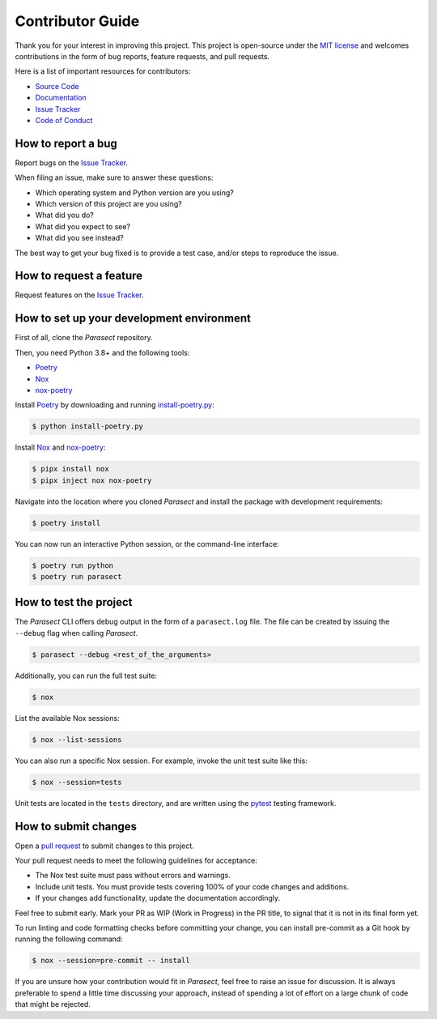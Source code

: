 Contributor Guide
=================

Thank you for your interest in improving this project.
This project is open-source under the `MIT license`_ and
welcomes contributions in the form of bug reports, feature requests, and pull requests.

Here is a list of important resources for contributors:

- `Source Code`_
- `Documentation`_
- `Issue Tracker`_
- `Code of Conduct`_

.. _MIT license: https://opensource.org/licenses/MIT
.. _Source Code: https://github.com/AvyFly/parasect
.. _Documentation: https://parasect.readthedocs.io/
.. _Issue Tracker: https://github.com/AvyFly/parasect/issues

How to report a bug
-------------------

Report bugs on the `Issue Tracker`_.

When filing an issue, make sure to answer these questions:

- Which operating system and Python version are you using?
- Which version of this project are you using?
- What did you do?
- What did you expect to see?
- What did you see instead?

The best way to get your bug fixed is to provide a test case,
and/or steps to reproduce the issue.


How to request a feature
------------------------

Request features on the `Issue Tracker`_.


How to set up your development environment
------------------------------------------

First of all, clone the *Parasect* repository.

Then, you need Python 3.8+ and the following tools:

- Poetry_
- Nox_
- nox-poetry_

Install Poetry_ by downloading and running install-poetry.py_:

.. _install-poetry.py: https://raw.githubusercontent.com/python-poetry/poetry/master/install-poetry.py

.. code:: console

   $ python install-poetry.py

Install Nox_ and nox-poetry_:

.. code:: console

   $ pipx install nox
   $ pipx inject nox nox-poetry

Navigate into the location where you cloned *Parasect* and install the package with development requirements:

.. code:: console

   $ poetry install

You can now run an interactive Python session,
or the command-line interface:

.. code:: console

   $ poetry run python
   $ poetry run parasect

.. _Poetry: https://python-poetry.org/
.. _Nox: https://nox.thea.codes/
.. _nox-poetry: https://nox-poetry.readthedocs.io/


How to test the project
-----------------------

The *Parasect* CLI offers debug output in the form of a ``parasect.log`` file.
The file can be created by issuing the ``--debug`` flag when calling *Parasect*.

.. code:: console

   $ parasect --debug <rest_of_the_arguments>

Additionally, you can run the full test suite:

.. code:: console

   $ nox

List the available Nox sessions:

.. code:: console

   $ nox --list-sessions

You can also run a specific Nox session.
For example, invoke the unit test suite like this:

.. code:: console

   $ nox --session=tests

Unit tests are located in the ``tests`` directory,
and are written using the pytest_ testing framework.

.. _pytest: https://pytest.readthedocs.io/


How to submit changes
---------------------

Open a `pull request`_ to submit changes to this project.

Your pull request needs to meet the following guidelines for acceptance:

- The Nox test suite must pass without errors and warnings.
- Include unit tests. You must provide tests covering 100% of your code changes and additions.
- If your changes add functionality, update the documentation accordingly.

Feel free to submit early. Mark your PR as WIP (Work in Progress) in the PR title, to signal that it is not in its final form yet.

To run linting and code formatting checks before committing your change, you can install pre-commit as a Git hook by running the following command:

.. code:: console

   $ nox --session=pre-commit -- install

If you are unsure how your contribution would fit in *Parasect*, feel free to raise an issue for discussion.
It is always preferable to spend a little time discussing your approach, instead of spending a lot of effort on a large chunk of code that might be rejected.

.. _pull request: https://github.com/AvyFly/parasect/pulls
.. github-only
.. _Code of Conduct: CODE_OF_CONDUCT.rst
